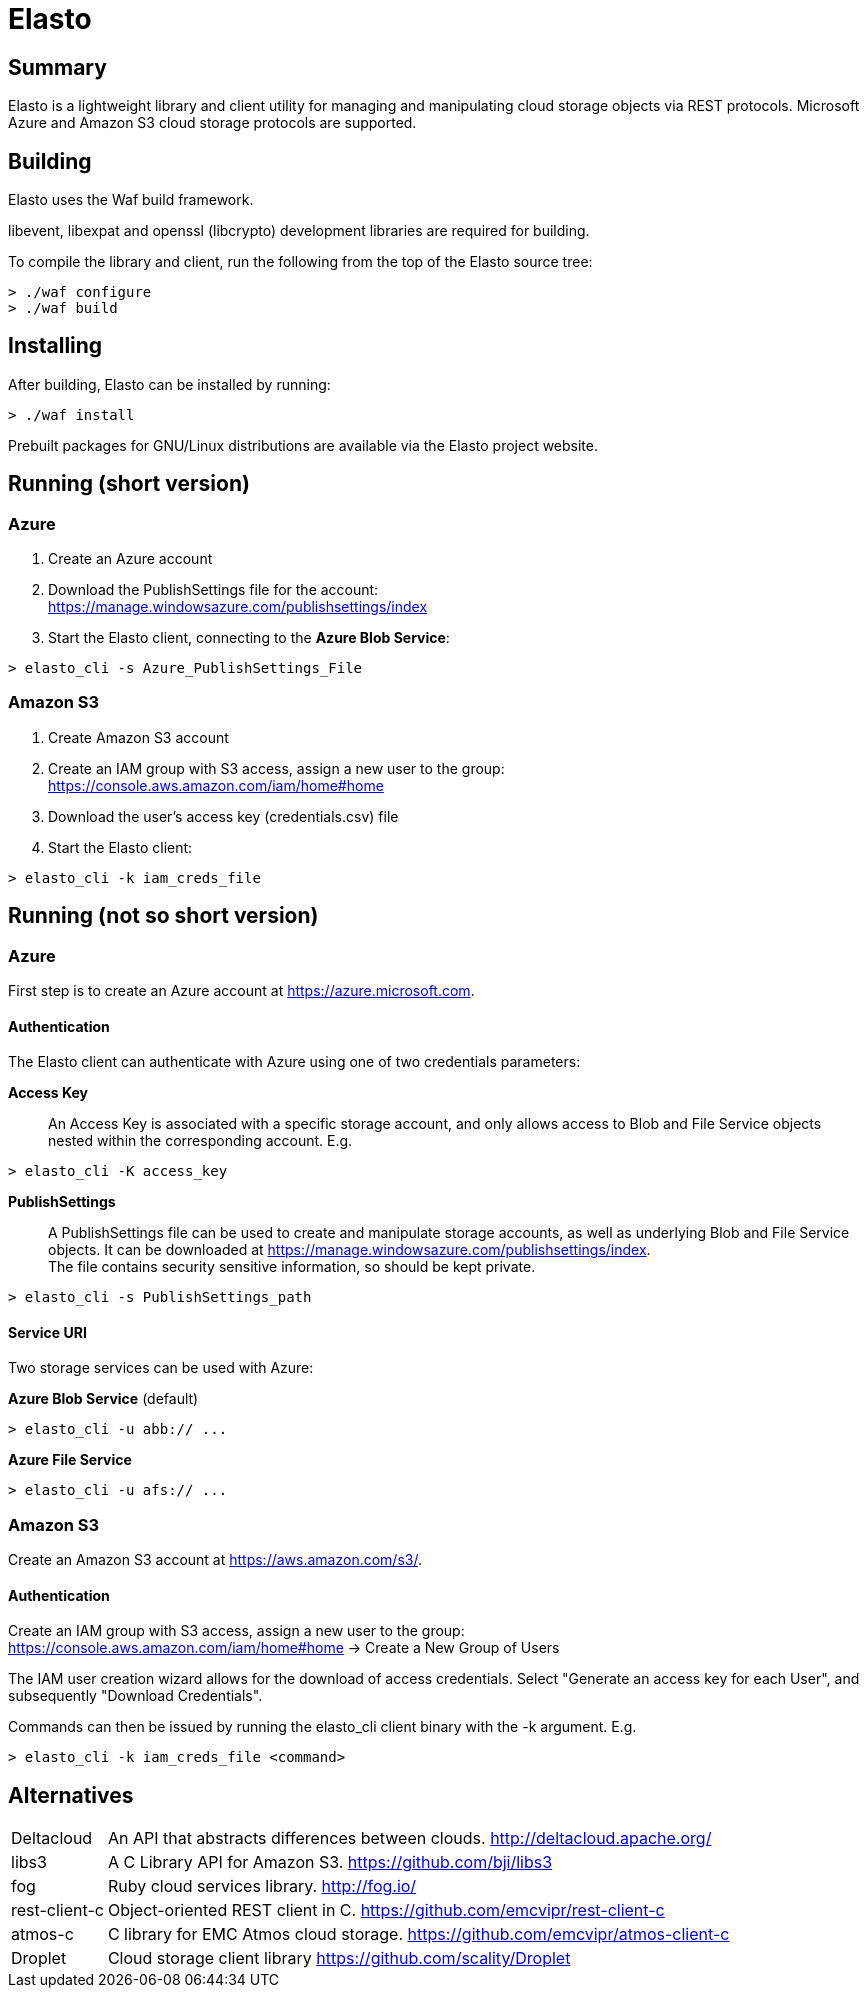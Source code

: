 Elasto
======

Summary
-------

Elasto is a lightweight library and client utility for managing and
manipulating cloud storage objects via REST protocols.
Microsoft Azure and Amazon S3 cloud storage protocols are supported.


Building
--------

Elasto uses the Waf build framework.

libevent, libexpat and openssl (libcrypto) development libraries are
required for building.

To compile the library and client, run the following from the top of the
Elasto source tree:

-----------------------------------------------------
> ./waf configure
> ./waf build
-----------------------------------------------------


Installing
----------

After building, Elasto can be installed by running:

-----------------------------------------------------
> ./waf install
-----------------------------------------------------

Prebuilt packages for GNU/Linux distributions are available via the
Elasto project website.


Running (short version)
-----------------------

Azure
~~~~~
1. Create an Azure account

2. Download the PublishSettings file for the account: +
   https://manage.windowsazure.com/publishsettings/index

3. Start the Elasto client, connecting to the *Azure Blob Service*:

-----------------------------------------------------
> elasto_cli -s Azure_PublishSettings_File
-----------------------------------------------------


Amazon S3
~~~~~~~~~
1. Create Amazon S3 account

2. Create an IAM group with S3 access, assign a new user to the group: +
   https://console.aws.amazon.com/iam/home#home

3. Download the user's access key (credentials.csv) file

4. Start the Elasto client:

-----------------------------------------------------
> elasto_cli -k iam_creds_file
-----------------------------------------------------


Running (not so short version)
------------------------------

Azure
~~~~~
First step is to create an Azure account at https://azure.microsoft.com.

Authentication
^^^^^^^^^^^^^^
The Elasto client can authenticate with Azure using one of two
credentials parameters:

*Access Key*::
  An Access Key is associated with a specific storage
  account, and only allows access to Blob and File Service
  objects nested within the corresponding account. E.g.

-----------------------------------------------------
> elasto_cli -K access_key
-----------------------------------------------------

*PublishSettings*::
  A PublishSettings file can be used to create and manipulate
  storage accounts, as well as underlying Blob and File Service
  objects. It can be downloaded at
  https://manage.windowsazure.com/publishsettings/index. +
  The file contains security sensitive information, so should be
  kept private.

-----------------------------------------------------
> elasto_cli -s PublishSettings_path
-----------------------------------------------------

Service URI
^^^^^^^^^^^
Two storage services can be used with Azure:

*Azure Blob Service* (default)::
-----------------------------------------------------
> elasto_cli -u abb:// ...
-----------------------------------------------------

*Azure File Service*::
-----------------------------------------------------
> elasto_cli -u afs:// ...
-----------------------------------------------------


Amazon S3
~~~~~~~~~
Create an Amazon S3 account at https://aws.amazon.com/s3/.

Authentication
^^^^^^^^^^^^^^
Create an IAM group with S3 access, assign a new user to the group: +
https://console.aws.amazon.com/iam/home#home
-> Create a New Group of Users

The IAM user creation wizard allows for the download of access
credentials. Select "Generate an access key for each User", and
subsequently "Download Credentials".

Commands can then be issued by running the elasto_cli client binary
with the -k argument. E.g.

-----------------------------------------------------
> elasto_cli -k iam_creds_file <command>
-----------------------------------------------------


Alternatives
------------

[horizontal]
Deltacloud::	An API that abstracts differences between clouds.
		http://deltacloud.apache.org/

libs3::		A C Library API for Amazon S3.
		https://github.com/bji/libs3

fog::		Ruby cloud services library.
		http://fog.io/

rest-client-c::	Object-oriented REST client in C.
		https://github.com/emcvipr/rest-client-c

atmos-c::	C library for EMC Atmos cloud storage.
		https://github.com/emcvipr/atmos-client-c

Droplet::	Cloud storage client library
		https://github.com/scality/Droplet
